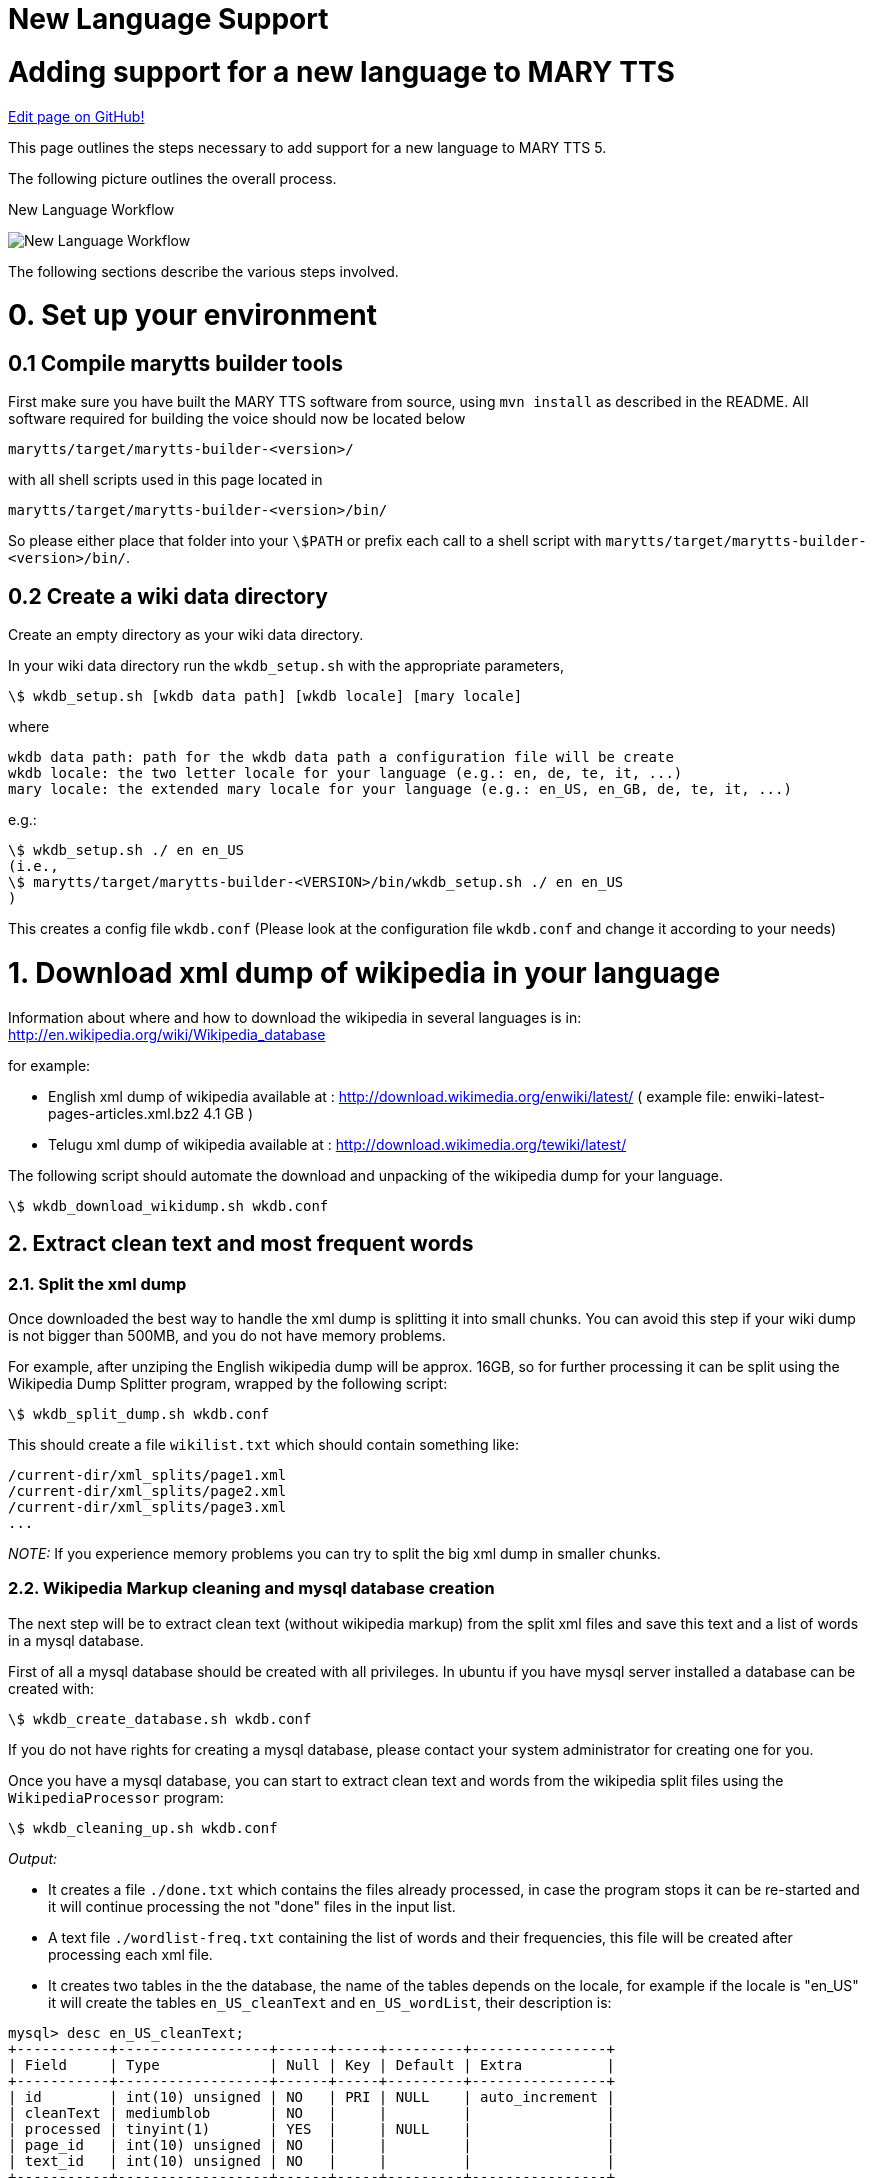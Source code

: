 = New Language Support
:jbake-type: page
:jbake-status: published
:jbake-cached: true

= Adding support for a new language to MARY TTS

https://www.github.com/marytts/marytts-website/edit/wiki/src/site/adoc/wiki/pages/new-language-support.adoc[Edit page on GitHub!]

This page outlines the steps necessary to add support for a new language to MARY TTS 5.

The following picture outlines the overall process.

:imagesdir: ${project.url}/images

[#new-language-workflow]
.New Language Workflow
image:NewLanguageWorkflow.png[New Language Workflow]

The following sections describe the various steps involved.


= 0. Set up your environment

== 0.1 Compile marytts builder tools

First make sure you have built the MARY TTS software from source, using `mvn install` as described in the README. All software required for building the voice should now be located below

[source]
----
marytts/target/marytts-builder-<version>/
----

with all shell scripts used in this page located in

[source]
----
marytts/target/marytts-builder-<version>/bin/
----

So please either place that folder into your `\$PATH` or prefix each call to a shell script with `marytts/target/marytts-builder-<version>/bin/`.

== 0.2 Create a wiki data directory

Create an empty directory as your wiki data directory.

In your wiki data directory run the `wkdb_setup.sh` with the appropriate parameters,

[source]
----
\$ wkdb_setup.sh [wkdb data path] [wkdb locale] [mary locale]
----

where

[source]
----
wkdb data path: path for the wkdb data path a configuration file will be create
wkdb locale: the two letter locale for your language (e.g.: en, de, te, it, ...)
mary locale: the extended mary locale for your language (e.g.: en_US, en_GB, de, te, it, ...)
----

e.g.:

[source]
----
\$ wkdb_setup.sh ./ en en_US
(i.e.,
\$ marytts/target/marytts-builder-<VERSION>/bin/wkdb_setup.sh ./ en en_US
)
----

This creates a config file `wkdb.conf` (Please look at the configuration file `wkdb.conf` and change it according to your needs)

= 1. Download xml dump of wikipedia in your language

Information about where and how to download the wikipedia in several languages is in: http://en.wikipedia.org/wiki/Wikipedia_database[http://en.wikipedia.org/wiki/Wikipedia_database]

for example:

* English xml dump of wikipedia available at : http://download.wikimedia.org/enwiki/latest/[http://download.wikimedia.org/enwiki/latest/] ( example file: enwiki-latest-pages-articles.xml.bz2 4.1 GB )
* Telugu xml dump of wikipedia available at : http://download.wikimedia.org/tewiki/latest/[http://download.wikimedia.org/tewiki/latest/]

The following script should automate the download and unpacking of the wikipedia dump for your language.

[source]
----
\$ wkdb_download_wikidump.sh wkdb.conf
----

== 2. Extract clean text and most frequent words

=== 2.1. Split the xml dump

Once downloaded the best way to handle the xml dump is splitting it into small chunks. You can avoid this step if your wiki dump is not bigger than 500MB, and you do not have memory problems.

For example, after unziping the English wikipedia dump will be approx. 16GB, so for further processing it can be split using the Wikipedia Dump Splitter program, wrapped by the following script:

[source]
----
\$ wkdb_split_dump.sh wkdb.conf
----

This should create a file `wikilist.txt` which should contain something like:

[source]
----
/current-dir/xml_splits/page1.xml
/current-dir/xml_splits/page2.xml
/current-dir/xml_splits/page3.xml
...
----

_NOTE:_ If you experience memory problems you can try to split the big xml dump in smaller chunks.

=== 2.2. Wikipedia Markup cleaning and mysql database creation

The next step will be to extract clean text (without wikipedia markup) from the split xml files and save this text and a list of words in a mysql database.

First of all a mysql database should be created with all privileges. In ubuntu if you have mysql server installed a database can be created with:

[source]
----
\$ wkdb_create_database.sh wkdb.conf
----

If you do not have rights for creating a mysql database, please contact your system administrator for creating one for you.

Once you have a mysql database, you can start to extract clean text and words from the wikipedia split files using the `WikipediaProcessor` program:

[source]
----
\$ wkdb_cleaning_up.sh wkdb.conf
----

_Output:_

* It creates a file `./done.txt` which contains the files already processed, in case the program stops it can be re-started and it will continue processing the not "done" files in the input list.

* A text file `./wordlist-freq.txt` containing the list of words and their frequencies, this file will be created after processing each xml file.

* It creates two tables in the the database, the name of the tables depends on the locale, for example if the locale is "en_US" it will create the tables `en_US_cleanText` and `en_US_wordList`, their description is:

[source]
----
mysql> desc en_US_cleanText;
+-----------+------------------+------+-----+---------+----------------+
| Field     | Type             | Null | Key | Default | Extra          |
+-----------+------------------+------+-----+---------+----------------+
| id        | int(10) unsigned | NO   | PRI | NULL    | auto_increment |
| cleanText | mediumblob       | NO   |     |         |                |
| processed | tinyint(1)       | YES  |     | NULL    |                |
| page_id   | int(10) unsigned | NO   |     |         |                |
| text_id   | int(10) unsigned | NO   |     |         |                |
+-----------+------------------+------+-----+---------+----------------+

mysql> desc en_US_wordList;
+-----------+------------------+------+-----+---------+----------------+
| Field     | Type             | Null | Key | Default | Extra          |
+-----------+------------------+------+-----+---------+----------------+
| id        | int(11)          | NO   | PRI | NULL    | auto_increment |
| word      | tinyblob         | NO   |     |         |                |
| frequency | int(10) unsigned | NO   |     |         |                |
+-----------+------------------+------+-----+---------+----------------+
----

== 3. Transcribe most frequent words

Transcribe most frequent words using MARY Transcription Tool. Transcription Tool is a graphical user interface which supports a semi-automatic procedure for transcribing new language text corpus and automatic training of Letter-to-sound(LTS) rules for that language. It stores all functional words in that language to build a primitive POS tagger.

Create pronunciation dictionary, train letter-to-sound rules and prepare list of functional words for primitive POS tagger using MARY Transcription Tool.

[source]
----
\$ transcription.sh
----

More details available at https://mary.opendfki.de/wiki/TranscriptionTool[https://mary.opendfki.de/trac/wiki/TranscriptionTool]

== 4. Minimal NLP components for the new language

With the files generated by the Transcription tool, we can now create a first instance of the NLP components in the TTS system for our language.

The easiest way to do this is probably to copy one of the existing language projects with minimal NLP components (e.g., `marytts-lang-tr`, `marytts-lang-te` or `marytts-lang-ru`). Assuming we want to build NLP support for locale `xy`, we would copy the entire subfolder:

[source]
----
\$ cd marytts/marrytts-languages
\$ cp -r marytts-lang-tr marytts-lang-xy
\$ cd marytts-lang-xy
\$ rm target .project .classpath # these are generated files
----

Now the key files to edit will be the following.

* the maven project file

[source]
----
marytts-lang-xy/pom.xml
----

* From transcription tool, copy source files for future reference:

[source]
----
marytts-lang-xy/lib/modules/xy/lexicon/allophones.xy.xml
marytts-lang-xy/lib/modules/xy/lexicon/xy.txt
----

* Copy runtime files from the transcription tool:

[source]
----
marytts-lang-xy/src/main/resources/marytts/language/xy/lexicon/allophones.xy.xml
marytts-lang-xy/src/main/resources/marytts/language/xy/lexicon/xy.lts
marytts-lang-xy/src/main/resources/marytts/language/xy/lexicon/xy_lexicon.fst
marytts-lang-xy/src/main/resources/marytts/language/xy/tagger/xy_pos.fst
----

* Create a default text for your language:

[source]
----
marytts-lang-xy/src/main/resources/marytts/language/xy/datatypes/TEXT.xy.example
----

* The config file is the heart of your new language support. Copy from other language, edit carefully:

[source]
----
marytts-lang-xy/src/main/resources/marytts/language/xy/xy.config
----

* As a minimal java file, all you need is a config loader – copy from other language and edit:

[source]
----
marytts-lang-xy/src/main/java/marytts/language/xy/XYConfig.java
----

* Some minimal unit tests to verify that the config sets locales correctly – copy and edit:

[source]
----
marytts-lang-xy/src/test/java/marytts/language/xy/XYConfigTest.java
----

* Refer to the new config loader so that MARY TTS can find it:

[source]
----
marytts-lang-xy/src/main/resources/META-INF/services/marytts.config.MaryConfig
----

Once these are all in place and look right, try to build the new language file:

[source]
----
\$ cd marytts-lang-xy
\$ mvn test
----

When that works, add the language project as a new subproject into the master pom:

[source]
----
marytts/pom.xml
----

include it as a dependency in the assembly-plugin:

[source]
----
marytts/marytts-assembly/assembly-runtime/pom.xml
----

and build the full project:

[source]
----
\$ cd marytts
\$ mvn install
----

If that goes well, it should be possible to start the marytts server:

[source]
----
\$ marytts/target/marytts-<version>/bin/marytts-server.sh
----

To test the system manually, place a query via the HTTP interface, for input format TEXT, locale xy, and output formats up to TARGETFEATURES. A suitable test request can be placed from http://localhost:59125/documentation.html[http://localhost:59125/documentation.html]. It is a good idea to check whether the output for TOKENS, PARTSOFSPEECH, PHONEMES, INTONATION and ALLOPHONES looks roughly as expected.

In order to continue with the next step, you will need to have a marytts system with this locale operational, so that the FeatureMaker can compute feature vectors for computing diphone coverage.

== 5. Run feature maker with the minimal NLP components

The _FeatureMaker_ program splits the clean text obtained in step 2 into sentences, classifying them as reliable or non-reliable (sentences with unknown words or strange symbols) and extracts context features from the reliable sentences. All this extracted data will be kept in the DB.

To run the feature maker, you _must_ have the new language components available in `marytts/target/marytts-&lt;version&gt;/` as described in the previous step. DO NOT TRY TO PROCEED before having achieved step 4.

[source]
----
\$ wkdb_featuremaker.sh wkdb.conf
----

(There is a variant of the program, _FeatureMakerMaryServer_, which calls an external Mary server instead of starting the Mary components internally. It takes the additional command line arguments `-maryHost localhost -maryPort 59125`. Adapt the above script if you need to use this for some reason.)

Output:

* After processing every cleanText record it will mark the record as processed=true, so if the program stops it can be re-started and it will continue processing the non-processed cleanText records.

* A file containing the feature definition of the features used for selection, the name of this file depends on the locale, for example for "en_US" it will be `/current-dir/en_US_featureDefinition.txt`. This file will be used in the Database selection step.

* It creates one table in the the database, the name of the table depends on the locale, for example if the locale is "en_US" it will create the table `en_US_dbselection`, its descriptions is:

[source]
----
mysql> desc en_US_dbselection;
+----------------+------------------+------+-----+---------+----------------+
| Field          | Type             | Null | Key | Default | Extra          |
+----------------+------------------+------+-----+---------+----------------+
| id             | int(11)          | NO   | PRI | NULL    | auto_increment |
| sentence       | mediumblob       | NO   |     |         |                |
| features       | blob             | YES  |     | NULL    |                |
| reliable       | tinyint(1)       | YES  |     | NULL    |                |
| unknownWords   | tinyint(1)       | YES  |     | NULL    |                |
| strangeSymbols | tinyint(1)       | YES  |     | NULL    |                |
| selected       | tinyint(1)       | YES  |     | NULL    |                |
| unwanted       | tinyint(1)       | YES  |     | NULL    |                |
| cleanText_id   | int(10) unsigned | NO   |     |         |                |
+----------------+------------------+------+-----+---------+----------------+
----

== 6. Database selection

The _DatabaseSelector_ program selects a phonetically/prosodically balanced recording script. It can be run through the following shell script:

[source]
----
\$ wkdb_database_selector.sh wkdb.conf
----

_Output:_

* Several log information in `/current-dir/selection/` directory

* A file containing the selected sentences in `/current-dir/selected.log`

* The id's of the selected sentences are marked as `selected=true` in `dbselection`

* It creates a `locale_***_selectedSentences` table in the the database. The name of the table depends on the locale, and the name provided by the user with the option `-tableName`, for example if the user provided `-tableName &quot;Test&quot;` and the locale is "en_US" it will create the table:

[source]
----
mysql> desc en_US_Test_selectedSentences;
+----------------+------------------+------+-----+---------+----------------+
| Field          | Type             | Null | Key | Default | Extra          |
+----------------+------------------+------+-----+---------+----------------+
| id             | int(11)          | NO   | PRI | NULL    | auto_increment |
| sentence       | mediumblob       | NO   |     |         |                |
| unwanted       | tinyint(1)       | YES  |     | NULL    |                |
| dbselection_id | int(10) unsigned | NO   |     |         |                |
+----------------+------------------+------+-----+---------+----------------+
----

Also a description of this table will be set in the `tablesDescription` table.

The `tablesDescription` has information about:

[source]
----
mysql> desc tablesDescription;
+----------------------------+------------+------+-----+---------+----------------+
| Field                      | Type       | Null | Key | Default | Extra          |
+----------------------------+------------+------+-----+---------+----------------+
| id                         | int(11)    | NO   | PRI | NULL    | auto_increment |
| name                       | tinytext   | YES  |     | NULL    |                |
| description                | mediumtext | YES  |     | NULL    |                |
| stopCriterion              | tinytext   | YES  |     | NULL    |                |
| featuresDefinitionFileName | tinytext   | YES  |     | NULL    |                |
| featuresDefinitionFile     | mediumtext | YES  |     | NULL    |                |
| covDefConfigFileName       | tinytext   | YES  |     | NULL    |                |
| covDefConfigFile           | mediumtext | YES  |     | NULL    |                |
+----------------------------+------------+------+-----+---------+----------------+
----

== 7. Manually check/correct transcription of all words in the recording script [Optional]

The _SynthesisScriptGUI_ program allows you to check the sentences selected in the previous step, discard some (or all) and select and add more sentences.

The following script can be used to start the GUI:

[source]
----
\$ wkdb_synthesis_script_GUI.sh wkdb.conf
----

[#synth-gui-screenshot]
.Synthesis script GUI screenshot
image:synthesisScriptGUI.png[Synthesis script GUI screenshot]

Synthesis script menu options:

* `Run DatabaseSelector`: Creates a new selection table or adds sentences to an already existing one.

* After running the DatabaseSelector the selected sentences are loaded.

* `Load selected sentences table`: reads mysql parameters and load a selected sentences table.

** Once the sentences are loaded, use the checkboxes to mark sentences as unwanted/wanted.
** Sentences marked as unwanted can be unselected and set as wanted again.
** The DB is updated every time a checkbox is selected.
** There is no need to save changes. Changes can be made before the window is updated or the program exits.

* `Save synthesis script as`: saves the selected sentences, without unwanted, in a file.

* `Print table properties`: prints the properties used to generate the list of sentences.

* `Update window`: presents the table without the sentences marked as unwanted.

* `Help`: presents this description.

* `Exit`: terminates the program.

== 8. Record script with a native speaker using our recording tool "Redstart"

In the recording tool Redstart, there is an import functionality for the text files generated from the synthesis script selection GUI. From the Redstart menu, select "File"-&gt;"Import text file…" and follow the on-screen instructions.

More information: http://mary.opendfki.de/trac/wiki/RedStart[RedStart: Voice recording tool for TTS]

== 9. Convert recorded audio

Usually it makes sense to convert the audio recorded from the speaker before building a synthetic voice from it. MARY TTS provides a GUI that provides a range or processing options. It can be started as follows:

[source]
----
\$ audio_converter_GUI.sh
----


[#audio-conv-gui-screenshot]
.Audio converter GUI screenshot
image:AudioConverterGUI.png[Audio converter GUI screenshot]

The following options are provided:

* Process only the best take of each sentence: Redstart saves various takes of the same sentence under names such as w0001.wav, w0001a.wav, w0001b.wav etc. If this option is selected, only the last recorded version, w0001.wav, will be processed.
* Global amplitude scaling allows you to control the maximum amplitude of the converted files, independently of the recording amplitude. Power normalisation across recording sessions attempts to identify recording sessions by the time stamps of files: a pause longer than 10 minutes indicates a session break. For each session separately, a mean energy is computed, and conversion factors for each file are computed such that after the conversion, the average energy for all sessions is the same. The aim behind this processing is to compensate for the case that from one session to another, there may have been slightly different recording gains or minor differences in the speaker's distance to the microphone. Attention: This method can work only if the audio files have the original time stamps of the recordings, so take extra care when copying files if you intend to use this normalisation.
* Stereo to mono conversion: If you recorded in stereo, you must convert to mono before building a voice. Choose either the left channel only, the right channel only, or a mix of both channels.
* Remove low-frequency noise below 50 Hz: this applies a high-pass FIR filter with a cutoff frequency of 50 Hz and a transition bandwidth of 40 Hz. Since the FIR filter has a symmetric kernel, it has a linear phase response.
* Trim initial and final silences: this applies a k-means clustering to identify silence vs. speech portions of the audio file, leaving 0.5 seconds initial and final silence. This is useful to avoid training absurdly long pause duration models.
* If a sox binary is available, it is also possible to convert the sampling rate. A usual target rate is 16000 Hz, but other rates are also possible.

== 10. Build an unit selection and/or hmm-based voice with Voice import tools

See:

* https://github.com/marytts/marytts/wiki/VoiceImportToolsTutorial[https://github.com/marytts/marytts/wiki/VoiceImportToolsTutorial]
* https://github.com/marytts/marytts/wiki/UnitSelectionVoiceCreation[https://github.com/marytts/marytts/wiki/UnitSelectionVoiceCreation]
* https://github.com/marytts/marytts/wiki/HMMVoiceCreation[https://github.com/marytts/marytts/wiki/HMMVoiceCreation]